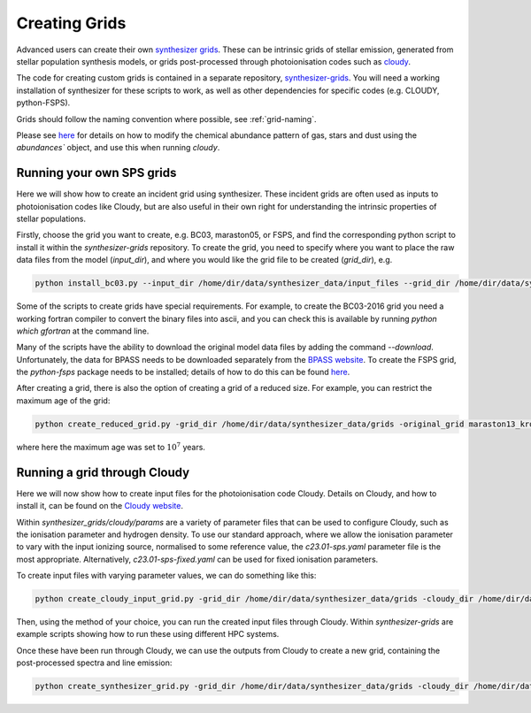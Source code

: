 Creating Grids
**************

Advanced users can create their own `synthesizer grids <../grids/grids>`_. These can be intrinsic grids of stellar emission, generated from stellar population synthesis models, or grids post-processed through photoionisation codes such as `cloudy <https://trac.nublado.org>`_.

The code for creating custom grids is contained in a separate repository, `synthesizer-grids <https://github.com/flaresimulations/synthesizer-grids>`_.
You will need a working installation of synthesizer for these scripts to work, as well as other dependencies for specific codes (e.g. CLOUDY, python-FSPS). 

Grids should follow the naming convention where possible, see :ref:`grid-naming`.

Please see `here <../abundances.ipynb>`_ for details on how to modify the chemical abundance pattern of gas, stars and dust using the `abundances`` object, and use this when running `cloudy`.


Running your own SPS grids 
--------------------------

Here we will show how to create an incident grid using synthesizer. These incident grids are often used as inputs to photoionisation codes like Cloudy, but are also useful in their own right for understanding the intrinsic properties of stellar populations.

Firstly, choose the grid you want to create, e.g. BC03, maraston05, or FSPS, and find the corresponding python script to install it within the `synthesizer-grids` repository.
To create the grid, you need to specify where you want to place the raw data files from the model (`input_dir`), and where you would like the grid file to be created (`grid_dir`), e.g.

.. code-block:: bash

   python install_bc03.py --input_dir /home/dir/data/synthesizer_data/input_files --grid_dir /home/dir/data/synthesizer_data/grids

Some of the scripts to create grids have special requirements. For example, to create the BC03-2016 grid you need a working fortran compiler to convert the binary files into ascii, and you can check this is available by running `python which gfortran` at the command line.

Many of the scripts have the ability to download the original model data files by adding the command `--download`.
Unfortunately, the data for BPASS needs to be downloaded separately from the `BPASS website <https://bpass.auckland.ac.nz/index.html>`_.
To create the FSPS grid, the `python-fsps` package needs to be installed; details of how to do this can be found `here <https://dfm.io/python-fsps/current/installation/>`_. 

After creating a grid, there is also the option of creating a grid of a reduced size. For example, you can restrict the maximum age of the grid:  

.. code-block:: bash
   
   python create_reduced_grid.py -grid_dir /home/dir/data/synthesizer_data/grids -original_grid maraston13_kroupa -max_age 7
 

where here the maximum age was set to :math:`10^7` years.

Running a grid through Cloudy
-----------------------------

Here we will now show how to create input files for the photoionisation code Cloudy. Details on Cloudy, and how to install it, can be found on the `Cloudy website <https://gitlab.nublado.org/cloudy/cloudy/-/wikis/home>`_.

Within `synthesizer_grids/cloudy/params` are a variety of parameter files that can be used to configure Cloudy, such as the ionisation parameter and hydrogen density. To use our standard approach, where we allow the ionisation parameter to vary with the input ionizing source, normalised to some reference value, the `c23.01-sps.yaml` parameter file is the most appropriate. Alternatively, `c23.01-sps-fixed.yaml` can be used for fixed ionisation parameters.

To create input files with varying parameter values, we can do something like this: 

.. code-block:: bash
   
   python create_cloudy_input_grid.py -grid_dir /home/dir/data/synthesizer_data/grids -cloudy_dir /home/dir/data/synthesizer_data/cloudy -incident_grid maraston11_kroupa -cloudy_params c23.01-sps -cloudy_params_addition test_suite/ionisation_parameter -machine sciama -verbose True 


Then, using the method of your choice, you can run the created input files through Cloudy. Within `synthesizer-grids` are example scripts showing how to run these using different HPC systems.

Once these have been run through Cloudy, we can use the outputs from Cloudy to create a new grid, containing the post-processed spectra and line emission:

.. code-block:: bash
   
   python create_synthesizer_grid.py -grid_dir /home/dir/data/synthesizer_data/grids -cloudy_dir /home/dir/data/synthesizer_data/cloudy -incident_grid maraston11 -cloudy_params c23.01-sps-fixed-hydrogen_density
